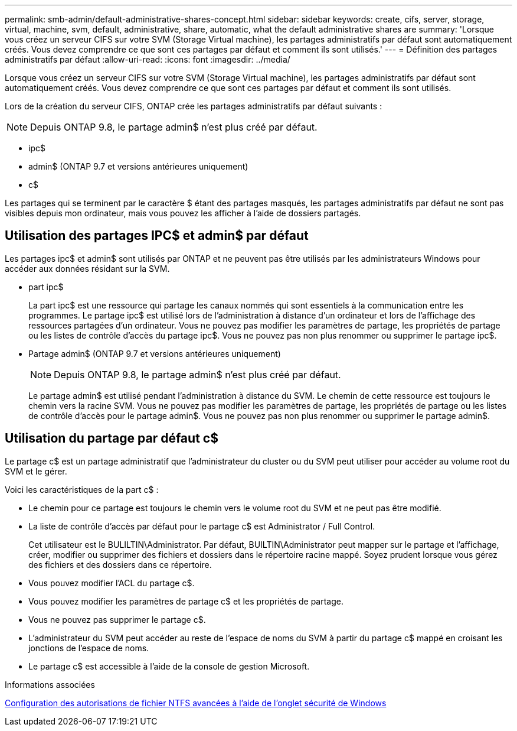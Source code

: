 ---
permalink: smb-admin/default-administrative-shares-concept.html 
sidebar: sidebar 
keywords: create, cifs, server, storage, virtual, machine, svm, default, administrative, share, automatic, what the default administrative shares are 
summary: 'Lorsque vous créez un serveur CIFS sur votre SVM (Storage Virtual machine), les partages administratifs par défaut sont automatiquement créés. Vous devez comprendre ce que sont ces partages par défaut et comment ils sont utilisés.' 
---
= Définition des partages administratifs par défaut
:allow-uri-read: 
:icons: font
:imagesdir: ../media/


[role="lead"]
Lorsque vous créez un serveur CIFS sur votre SVM (Storage Virtual machine), les partages administratifs par défaut sont automatiquement créés. Vous devez comprendre ce que sont ces partages par défaut et comment ils sont utilisés.

Lors de la création du serveur CIFS, ONTAP crée les partages administratifs par défaut suivants :


NOTE: Depuis ONTAP 9.8, le partage admin$ n'est plus créé par défaut.

* ipc$
* admin$ (ONTAP 9.7 et versions antérieures uniquement)
* c$


Les partages qui se terminent par le caractère $ étant des partages masqués, les partages administratifs par défaut ne sont pas visibles depuis mon ordinateur, mais vous pouvez les afficher à l'aide de dossiers partagés.



== Utilisation des partages IPC$ et admin$ par défaut

Les partages ipc$ et admin$ sont utilisés par ONTAP et ne peuvent pas être utilisés par les administrateurs Windows pour accéder aux données résidant sur la SVM.

* part ipc$
+
La part ipc$ est une ressource qui partage les canaux nommés qui sont essentiels à la communication entre les programmes. Le partage ipc$ est utilisé lors de l'administration à distance d'un ordinateur et lors de l'affichage des ressources partagées d'un ordinateur. Vous ne pouvez pas modifier les paramètres de partage, les propriétés de partage ou les listes de contrôle d’accès du partage ipc$. Vous ne pouvez pas non plus renommer ou supprimer le partage ipc$.

* Partage admin$ (ONTAP 9.7 et versions antérieures uniquement)
+

NOTE: Depuis ONTAP 9.8, le partage admin$ n'est plus créé par défaut.

+
Le partage admin$ est utilisé pendant l'administration à distance du SVM. Le chemin de cette ressource est toujours le chemin vers la racine SVM. Vous ne pouvez pas modifier les paramètres de partage, les propriétés de partage ou les listes de contrôle d'accès pour le partage admin$. Vous ne pouvez pas non plus renommer ou supprimer le partage admin$.





== Utilisation du partage par défaut c$

Le partage c$ est un partage administratif que l'administrateur du cluster ou du SVM peut utiliser pour accéder au volume root du SVM et le gérer.

Voici les caractéristiques de la part c$ :

* Le chemin pour ce partage est toujours le chemin vers le volume root du SVM et ne peut pas être modifié.
* La liste de contrôle d'accès par défaut pour le partage c$ est Administrator / Full Control.
+
Cet utilisateur est le BULILTIN\Administrator. Par défaut, BUILTIN\Administrator peut mapper sur le partage et l'affichage, créer, modifier ou supprimer des fichiers et dossiers dans le répertoire racine mappé. Soyez prudent lorsque vous gérez des fichiers et des dossiers dans ce répertoire.

* Vous pouvez modifier l'ACL du partage c$.
* Vous pouvez modifier les paramètres de partage c$ et les propriétés de partage.
* Vous ne pouvez pas supprimer le partage c$.
* L'administrateur du SVM peut accéder au reste de l'espace de noms du SVM à partir du partage c$ mappé en croisant les jonctions de l'espace de noms.
* Le partage c$ est accessible à l'aide de la console de gestion Microsoft.


.Informations associées
xref:configure-ntfs-windows-security-tab-task.adoc[Configuration des autorisations de fichier NTFS avancées à l'aide de l'onglet sécurité de Windows]
